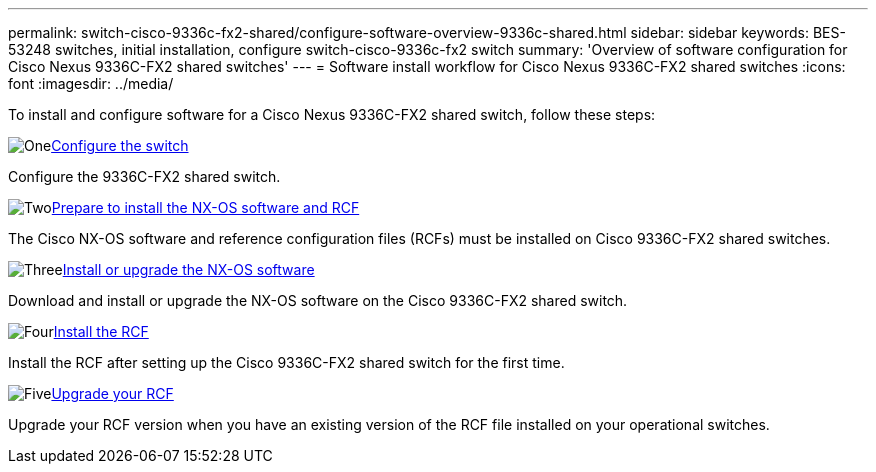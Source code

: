 ---
permalink: switch-cisco-9336c-fx2-shared/configure-software-overview-9336c-shared.html
sidebar: sidebar
keywords: BES-53248 switches, initial installation, configure switch-cisco-9336c-fx2 switch
summary: 'Overview of software configuration for Cisco Nexus 9336C-FX2 shared switches'
---
= Software install workflow for Cisco Nexus 9336C-FX2 shared switches
:icons: font
:imagesdir: ../media/

[.lead]
To install and configure software for a Cisco Nexus 9336C-FX2 shared switch, follow these steps:

.image:https://raw.githubusercontent.com/NetAppDocs/common/main/media/number-1.png[One]link:setup-and-configure-9336c-shared.html[Configure the switch]
[role="quick-margin-para"]
Configure the 9336C-FX2 shared switch.

.image:https://raw.githubusercontent.com/NetAppDocs/common/main/media/number-2.png[Two]link:prepare-nxos-rcf-9336c-shared.html[Prepare to install the NX-OS software and RCF]
[role="quick-margin-para"]
The Cisco NX-OS software and reference configuration files (RCFs) must be installed on Cisco 9336C-FX2 shared switches.

.image:https://raw.githubusercontent.com/NetAppDocs/common/main/media/number-3.png[Three]link:install-nxos-software-9336c-shared.html[Install or upgrade the NX-OS software]
[role="quick-margin-para"]
Download and install or upgrade the NX-OS software on the Cisco 9336C-FX2 shared switch.

.image:https://raw.githubusercontent.com/NetAppDocs/common/main/media/number-4.png[Four]link:install-nxos-rcf-9336c-shared.html[Install the RCF]
[role="quick-margin-para"]
Install the RCF after setting up the Cisco 9336C-FX2 shared switch for the first time.

.image:https://raw.githubusercontent.com/NetAppDocs/common/main/media/number-5.png[Five]link:upgrade-rcf-software-9336c-shared.html[Upgrade your RCF]
[role="quick-margin-para"]
Upgrade your RCF version when you have an existing version of the RCF file installed on your operational switches. 


// Updates for AFFFASDOC-370, 2025-JUL-23
